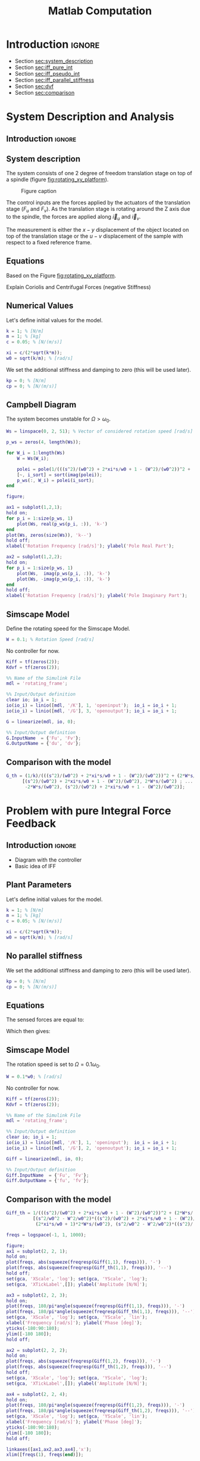 #+TITLE: Matlab Computation
:DRAWER:
#+HTML_LINK_HOME: ../index.html
#+HTML_LINK_UP: ../index.html

#+LATEX_CLASS: cleanreport
#+LATEX_CLASS_OPTIONS: [tocnp, secbreak, minted]

#+HTML_HEAD: <link rel="stylesheet" type="text/css" href="../css/htmlize.css"/>
#+HTML_HEAD: <link rel="stylesheet" type="text/css" href="../css/readtheorg.css"/>
#+HTML_HEAD: <script src="../js/jquery.min.js"></script>
#+HTML_HEAD: <script src="../js/bootstrap.min.js"></script>
#+HTML_HEAD: <script src="../js/jquery.stickytableheaders.min.js"></script>
#+HTML_HEAD: <script src="../js/readtheorg.js"></script>

#+PROPERTY: header-args:matlab  :session *MATLAB*
#+PROPERTY: header-args:matlab+ :tangle matlab/comp_filters_design.m
#+PROPERTY: header-args:matlab+ :comments org
#+PROPERTY: header-args:matlab+ :exports both
#+PROPERTY: header-args:matlab+ :results none
#+PROPERTY: header-args:matlab+ :eval no-export
#+PROPERTY: header-args:matlab+ :noweb yes
#+PROPERTY: header-args:matlab+ :mkdirp yes
#+PROPERTY: header-args:matlab+ :output-dir figs
:END:

* Introduction                                                        :ignore:

- Section [[sec:system_description]]
- Section [[sec:iff_pure_int]]
- Section [[sec:iff_pseudo_int]]
- Section [[sec:iff_parallel_stiffness]]
- Section [[sec:dvf]]
- Section [[sec:comparison]]

* System Description and Analysis
<<sec:system_description>>

** Introduction                                                      :ignore:
** Matlab Init                                              :noexport:ignore:
#+begin_src matlab :tangle no :exports none :results silent :noweb yes :var current_dir=(file-name-directory buffer-file-name)
  <<matlab-dir>>
#+end_src

#+begin_src matlab :exports none :results silent :noweb yes
  <<matlab-init>>
#+end_src

#+begin_src matlab
  addpath('./matlab/');
#+end_src

#+begin_src matlab
  open('rotating_frame.slx');
#+end_src

** System description
The system consists of one 2 degree of freedom translation stage on top of a spindle (figure [[fig:rotating_xy_platform]]).

#+name: fig:rotating_xy_platform
#+caption: Figure caption
[[file:figs-tikz/rotating_xy_platform.png]]

The control inputs are the forces applied by the actuators of the translation stage ($F_u$ and $F_v$).
As the translation stage is rotating around the Z axis due to the spindle, the forces are applied along $\vec{i}_u$ and $\vec{i}_v$.

The measurement is either the $x-y$ displacement of the object located on top of the translation stage or the $u-v$ displacement of the sample with respect to a fixed reference frame.

** Equations
Based on the Figure [[fig:rotating_xy_platform]].

\begin{equation}
\begin{bmatrix} d_u \\ d_v \end{bmatrix} =
\frac{\frac{1}{k}}{\left( \frac{s^2}{{\omega_0}^2} + 2 \xi \frac{s}{\omega_0} + 1 - \frac{{\Omega}^2}{{\omega_0}^2} \right)^2 + \left( 2 \frac{\Omega}{\omega_0} \frac{s}{\omega_0} \right)^2}
\begin{bmatrix}
  \frac{s^2}{{\omega_0}^2} + 2 \xi \frac{s}{\omega_0} + 1 - \frac{{\Omega}^2}{{\omega_0}^2} & 2 \frac{\Omega}{\omega_0} \frac{s}{\omega_0} \\
  -2 \frac{\Omega}{\omega_0}\frac{s}{\omega_0}          & \frac{s^2}{{\omega_0}^2} + 2 \xi \frac{s}{\omega_0} + 1 - \frac{{\Omega}^2}{{\omega_0}^2} \\
\end{bmatrix}
\begin{bmatrix} F_u \\ F_v \end{bmatrix}
\end{equation}

Explain Coriolis and Centrifugal Forces (negative Stiffness)

** Numerical Values
Let's define initial values for the model.
#+begin_src matlab
  k = 1; % [N/m]
  m = 1; % [kg]
  c = 0.05; % [N/(m/s)]

  xi = c/(2*sqrt(k*m));
  w0 = sqrt(k/m); % [rad/s]
#+end_src

We set the additional stiffness and damping to zero (this will be used later).
#+begin_src matlab
  kp = 0; % [N/m]
  cp = 0; % [N/(m/s)]
#+end_src

** Campbell Diagram
The system becomes unstable for $\Omega > \omega_0$.

#+begin_src matlab
  Ws = linspace(0, 2, 51); % Vector of considered rotation speed [rad/s]

  p_ws = zeros(4, length(Ws));

  for W_i = 1:length(Ws)
      W = Ws(W_i);

      polei = pole(1/(((s^2)/(w0^2) + 2*xi*s/w0 + 1 - (W^2)/(w0^2))^2 + (2*W*s/(w0^2))^2));
      [~, i_sort] = sort(imag(polei));
      p_ws(:, W_i) = polei(i_sort);
  end
#+end_src

#+begin_src matlab
  figure;

  ax1 = subplot(1,2,1);
  hold on;
  for p_i = 1:size(p_ws, 1)
      plot(Ws, real(p_ws(p_i, :)), 'k-')
  end
  plot(Ws, zeros(size(Ws)), 'k--')
  hold off;
  xlabel('Rotation Frequency [rad/s]'); ylabel('Pole Real Part');

  ax2 = subplot(1,2,2);
  hold on;
  for p_i = 1:size(p_ws, 1)
      plot(Ws,  imag(p_ws(p_i, :)), 'k-')
      plot(Ws, -imag(p_ws(p_i, :)), 'k-')
  end
  hold off;
  xlabel('Rotation Frequency [rad/s]'); ylabel('Pole Imaginary Part');
#+end_src

** Simscape Model
Define the rotating speed for the Simscape Model.
#+begin_src matlab
  W = 0.1; % Rotation Speed [rad/s]
#+end_src

No controller for now.
#+begin_src matlab
  Kiff = tf(zeros(2));
  Kdvf = tf(zeros(2));
#+end_src

#+begin_src matlab
  %% Name of the Simulink File
  mdl = 'rotating_frame';

  %% Input/Output definition
  clear io; io_i = 1;
  io(io_i) = linio([mdl, '/K'], 1, 'openinput');  io_i = io_i + 1;
  io(io_i) = linio([mdl, '/G'], 3, 'openoutput'); io_i = io_i + 1;
#+end_src

#+begin_src matlab
  G = linearize(mdl, io, 0);

  %% Input/Output definition
  G.InputName  = {'Fu', 'Fv'};
  G.OutputName = {'du', 'dv'};
#+end_src

** Comparison with the model
#+begin_src matlab
  G_th = (1/k)/(((s^2)/(w0^2) + 2*xi*s/w0 + 1 - (W^2)/(w0^2))^2 + (2*W*s/(w0^2))^2) * ...
        [(s^2)/(w0^2) + 2*xi*s/w0 + 1 - (W^2)/(w0^2), 2*W*s/(w0^2) ; ...
         -2*W*s/(w0^2), (s^2)/(w0^2) + 2*xi*s/w0 + 1 - (W^2)/(w0^2)];
#+end_src

#+begin_src matlab :exports none
  freqs = logspace(-1, 1, 1000);

  figure;
  ax1 = subplot(2, 2, 1);
  hold on;
  plot(freqs, abs(squeeze(freqresp(G(1,1), freqs))), '-')
  plot(freqs, abs(squeeze(freqresp(G_th(1,1), freqs))), '--')
  hold off;
  set(gca, 'XScale', 'log'); set(gca, 'YScale', 'log');
  set(gca, 'XTickLabel',[]); ylabel('Amplitude [m/N]');

  ax3 = subplot(2, 2, 3);
  hold on;
  plot(freqs, 180/pi*angle(squeeze(freqresp(G(1,1), freqs))), '-')
  plot(freqs, 180/pi*angle(squeeze(freqresp(G_th(1,1), freqs))), '--')
  set(gca, 'XScale', 'log'); set(gca, 'YScale', 'lin');
  xlabel('Frequency [rad/s]'); ylabel('Phase [deg]');
  yticks(-180:90:180);
  ylim([-180 180]);
  hold off;

  ax2 = subplot(2, 2, 2);
  hold on;
  plot(freqs, abs(squeeze(freqresp(G(1,2), freqs))), '-')
  plot(freqs, abs(squeeze(freqresp(G_th(1,2), freqs))), '--')
  hold off;
  set(gca, 'XScale', 'log'); set(gca, 'YScale', 'log');
  set(gca, 'XTickLabel',[]); ylabel('Amplitude [m/N]');

  ax4 = subplot(2, 2, 4);
  hold on;
  plot(freqs, 180/pi*angle(squeeze(freqresp(G(1,2), freqs))), '-')
  plot(freqs, 180/pi*angle(squeeze(freqresp(G_th(1,2), freqs))), '--')
  set(gca, 'XScale', 'log'); set(gca, 'YScale', 'lin');
  xlabel('Frequency [rad/s]'); ylabel('Phase [deg]');
  yticks(-180:90:180);
  ylim([-180 180]);
  hold off;

  linkaxes([ax1,ax2,ax3,ax4],'x');
  xlim([freqs(1), freqs(end)]);

  linkaxes([ax1,ax2],'y');
#+end_src

* Problem with pure Integral Force Feedback
<<sec:iff_pure_int>>

** Introduction                                                      :ignore:

- Diagram with the controller
- Basic idea of IFF

** Matlab Init                                              :noexport:ignore:
#+begin_src matlab :tangle no :exports none :results silent :noweb yes :var current_dir=(file-name-directory buffer-file-name)
  <<matlab-dir>>
#+end_src

#+begin_src matlab :exports none :results silent :noweb yes
  <<matlab-init>>
#+end_src

#+begin_src matlab
  addpath('./matlab/');
#+end_src

#+begin_src matlab
  open('rotating_frame.slx');
#+end_src

** Plant Parameters
Let's define initial values for the model.
#+begin_src matlab
  k = 1; % [N/m]
  m = 1; % [kg]
  c = 0.05; % [N/(m/s)]

  xi = c/(2*sqrt(k*m));
  w0 = sqrt(k/m); % [rad/s]
#+end_src

** No parallel stiffness
We set the additional stiffness and damping to zero (this will be used later).
#+begin_src matlab
  kp = 0; % [N/m]
  cp = 0; % [N/(m/s)]
#+end_src

** Equations
The sensed forces are equal to:
\begin{equation}
\begin{bmatrix} f_{u} \\ f_{v} \end{bmatrix} =
\begin{bmatrix}
  1 & 0 \\
  0 & 1
\end{bmatrix}
\begin{bmatrix} F_u \\ F_v \end{bmatrix} - (c s + k)
\begin{bmatrix} d_u \\ d_v \end{bmatrix}
\end{equation}

Which then gives:
#+begin_important
\begin{equation}
\begin{bmatrix} f_{u} \\ f_{v} \end{bmatrix} =
\frac{1}{\left( \frac{s^2}{{\omega_0}^2} + 2 \xi \frac{s}{\omega_0} + 1 - \frac{{\Omega}^2}{{\omega_0}^2} \right)^2 + \left( 2 \frac{\Omega}{\omega_0} \frac{s}{\omega_0} \right)^2}
\begin{bmatrix}
  (\frac{s^2}{{\omega_0}^2} - \frac{\Omega^2}{{\omega_0}^2}) (\frac{s^2}{{\omega_0}^2} + 2 \xi \frac{s}{\omega_0} + 1 - \frac{{\Omega}^2}{{\omega_0}^2}) + (2 \frac{\Omega}{\omega_0} \frac{s}{\omega_0})^2 & - (2 \xi \frac{s}{\omega_0} + 1) 2 \frac{\Omega}{\omega_0} \frac{s}{\omega_0} \\
  (2 \xi \frac{s}{\omega_0} + 1) 2 \frac{\Omega}{\omega_0}\frac{s}{\omega_0}          & (\frac{s^2}{{\omega_0}^2} - \frac{\Omega^2}{{\omega_0}^2}) (\frac{s^2}{{\omega_0}^2} + 2 \xi \frac{s}{\omega_0} + 1 - \frac{{\Omega}^2}{{\omega_0}^2}) + (2 \frac{\Omega}{\omega_0} \frac{s}{\omega_0})^2 \\
\end{bmatrix}
\begin{bmatrix} F_u \\ F_v \end{bmatrix}
\end{equation}
#+end_important

** Poles and Zeros without damping                                 :noexport:
#+begin_src matlab
  syms W w0 xi positive
  assumealso(w0 > W)
  syms x
#+end_src

#+begin_src matlab
  z = (x^2/w0^2 - W^2/w0^2)*((x^2)/(w0^2) + 1 - (W^2)/(w0^2)) + (2*W*x/(w0^2))^2 == 0
  p = ((x^2)/(w0^2) + 1 - (W^2)/(w0^2))^2 + (2*W*x/(w0^2))^2 == 0
#+end_src

#+begin_src matlab
  solve(p, x)
#+end_src

#+begin_src matlab
  solve(z, x)
#+end_src

The zeros are the roots of:
\begin{equation}
  \left( \frac{s^2}{{\omega_0}^2} - \frac{\Omega^2}{{\omega_0}^2} \right) \left( \frac{s^2}{{\omega_0}^2} + 2 \xi \frac{s}{\omega_0} + 1 - \frac{{\Omega}^2}{{\omega_0}^2} \right) + \left( 2 \frac{\Omega}{\omega_0} \frac{s}{\omega_0} \right)^2 = 0
\end{equation}

Poles (without damping)
\begin{equation}
  \left(\begin{array}{c} -w_{0}\,1{}\mathrm{i}-\mathrm{W}\,1{}\mathrm{i}\\ -w_{0}\,1{}\mathrm{i}+\mathrm{W}\,1{}\mathrm{i}\\ w_{0}\,1{}\mathrm{i}-\mathrm{W}\,1{}\mathrm{i}\\ w_{0}\,1{}\mathrm{i}+\mathrm{W}\,1{}\mathrm{i} \end{array}\right)
\end{equation}

Zeros (without damping)
\begin{equation}
  \left(\begin{array}{c} -\sqrt{-\frac{w_{0}\,\sqrt{{w_{0}}^2+8\,{\mathrm{W}}^2}}{2}-\frac{{w_{0}}^2}{2}-{\mathrm{W}}^2}\\ -\sqrt{\frac{w_{0}\,\sqrt{{w_{0}}^2+8\,{\mathrm{W}}^2}}{2}-\frac{{w_{0}}^2}{2}-{\mathrm{W}}^2}\\ \sqrt{-\frac{w_{0}\,\sqrt{{w_{0}}^2+8\,{\mathrm{W}}^2}}{2}-\frac{{w_{0}}^2}{2}-{\mathrm{W}}^2}\\ \sqrt{\frac{w_{0}\,\sqrt{{w_{0}}^2+8\,{\mathrm{W}}^2}}{2}-\frac{{w_{0}}^2}{2}-{\mathrm{W}}^2} \end{array}\right)
\end{equation}

** Simscape Model
The rotation speed is set to $\Omega = 0.1 \omega_0$.
#+begin_src matlab
  W = 0.1*w0; % [rad/s]
#+end_src

No controller for now.
#+begin_src matlab
  Kiff = tf(zeros(2));
  Kdvf = tf(zeros(2));
#+end_src

#+begin_src matlab
  %% Name of the Simulink File
  mdl = 'rotating_frame';

  %% Input/Output definition
  clear io; io_i = 1;
  io(io_i) = linio([mdl, '/K'], 1, 'openinput');  io_i = io_i + 1;
  io(io_i) = linio([mdl, '/G'], 2, 'openoutput'); io_i = io_i + 1;
#+end_src

#+begin_src matlab
  Giff = linearize(mdl, io, 0);

  %% Input/Output definition
  Giff.InputName  = {'Fu', 'Fv'};
  Giff.OutputName = {'fu', 'fv'};
#+end_src

** Comparison with the model
#+begin_src matlab
  Giff_th = 1/(((s^2)/(w0^2) + 2*xi*s/w0 + 1 - (W^2)/(w0^2))^2 + (2*W*s/(w0^2))^2) * ...
            [(s^2/w0^2 - W^2/w0^2)*((s^2)/(w0^2) + 2*xi*s/w0 + 1 - (W^2)/(w0^2)) + (2*W*s/(w0^2))^2, - (2*xi*s/w0 + 1)*2*W*s/(w0^2) ; ...
             (2*xi*s/w0 + 1)*2*W*s/(w0^2), (s^2/w0^2 - W^2/w0^2)*((s^2)/(w0^2) + 2*xi*s/w0 + 1 - (W^2)/(w0^2))+ (2*W*s/(w0^2))^2];
#+end_src

#+begin_src matlab
  freqs = logspace(-1, 1, 1000);

  figure;
  ax1 = subplot(2, 2, 1);
  hold on;
  plot(freqs, abs(squeeze(freqresp(Giff(1,1), freqs))), '-')
  plot(freqs, abs(squeeze(freqresp(Giff_th(1,1), freqs))), '--')
  hold off;
  set(gca, 'XScale', 'log'); set(gca, 'YScale', 'log');
  set(gca, 'XTickLabel',[]); ylabel('Amplitude [N/N]');

  ax3 = subplot(2, 2, 3);
  hold on;
  plot(freqs, 180/pi*angle(squeeze(freqresp(Giff(1,1), freqs))), '-')
  plot(freqs, 180/pi*angle(squeeze(freqresp(Giff_th(1,1), freqs))), '--')
  set(gca, 'XScale', 'log'); set(gca, 'YScale', 'lin');
  xlabel('Frequency [rad/s]'); ylabel('Phase [deg]');
  yticks(-180:90:180);
  ylim([-180 180]);
  hold off;

  ax2 = subplot(2, 2, 2);
  hold on;
  plot(freqs, abs(squeeze(freqresp(Giff(1,2), freqs))), '-')
  plot(freqs, abs(squeeze(freqresp(Giff_th(1,2), freqs))), '--')
  hold off;
  set(gca, 'XScale', 'log'); set(gca, 'YScale', 'log');
  set(gca, 'XTickLabel',[]); ylabel('Amplitude [N/N]');

  ax4 = subplot(2, 2, 4);
  hold on;
  plot(freqs, 180/pi*angle(squeeze(freqresp(Giff(1,2), freqs))), '-')
  plot(freqs, 180/pi*angle(squeeze(freqresp(Giff_th(1,2), freqs))), '--')
  set(gca, 'XScale', 'log'); set(gca, 'YScale', 'lin');
  xlabel('Frequency [rad/s]'); ylabel('Phase [deg]');
  yticks(-180:90:180);
  ylim([-180 180]);
  hold off;

  linkaxes([ax1,ax2,ax3,ax4],'x');
  xlim([freqs(1), freqs(end)]);

  linkaxes([ax1,ax2],'y');
#+end_src

** Influence of the rotation speed on the IFF Plant
#+begin_src matlab
  Ws = [0, 0.1, 0.3, 0.8, 1.1]; % Rotating Speeds [rad/s]
#+end_src

#+begin_src matlab
  Gsiff = {zeros(2, 2, length(Ws))};

  for W_i = 1:length(Ws)
      W = Ws(W_i);

      Gsiff(:, :, W_i) = {1/(((s^2)/(w0^2) + 2*xi*s/w0 + 1 - (W^2)/(w0^2))^2 + (2*W*s/(w0^2))^2) * ...
                        [(s^2/w0^2 - W^2/w0^2)*((s^2)/(w0^2) + 2*xi*s/w0 + 1 - (W^2)/(w0^2)) + (2*W*s/(w0^2))^2, - (2*xi*s/w0 + 1)*2*W*s/(w0^2) ; ...
                         (2*xi*s/w0 + 1)*2*W*s/(w0^2), (s^2/w0^2 - W^2/w0^2)*((s^2)/(w0^2) + 2*xi*s/w0 + 1 - (W^2)/(w0^2))+ (2*W*s/(w0^2))^2]};
  end
#+end_src

#+begin_src matlab :exports none
  freqs = logspace(-2, 1, 1000);

  figure;

  ax1 = subplot(2, 1, 1);
  hold on;
  for W_i = 1:length(Ws)
      plot(freqs, abs(squeeze(freqresp(Gsiff{W_i}(1,1), freqs))), ...
           'DisplayName', sprintf('$\\omega = %.2f \\omega_0 $', Ws(W_i)/w0))
  end
  hold off;
  set(gca, 'XScale', 'log'); set(gca, 'YScale', 'log');
  set(gca, 'XTickLabel',[]); ylabel('Amplitude [N/N]');
  legend('location', 'northwest');
  ylim([0, 1e3]);

  ax2 = subplot(2, 1, 2);
  hold on;
  for W_i = 1:length(Ws)
      plot(freqs, 180/pi*angle(squeeze(freqresp(Gsiff{W_i}(1,1), freqs))))
  end
  set(gca, 'XScale', 'log'); set(gca, 'YScale', 'lin');
  xlabel('Frequency [rad/s]'); ylabel('Phase [deg]');
  yticks(-180:90:180);
  ylim([-180 180]);
  hold off;

  linkaxes([ax1,ax2],'x');
  xlim([freqs(1), freqs(end)]);
#+end_src

** Loop Gain
Let's take $\Omega = \frac{\omega_0}{10}$.
#+begin_src matlab
  W = 0.1*w0;
  Giff = 1/(((s^2)/(w0^2) + 2*xi*s/w0 + 1 - (W^2)/(w0^2))^2 + (2*W*s/(w0^2))^2) * ...
         [(s^2/w0^2 - W^2/w0^2)*((s^2)/(w0^2) + 2*xi*s/w0 + 1 - (W^2)/(w0^2)) + (2*W*s/(w0^2))^2, - (2*xi*s/w0 + 1)*2*W*s/(w0^2) ; ...
          (2*xi*s/w0 + 1)*2*W*s/(w0^2), (s^2/w0^2 - W^2/w0^2)*((s^2)/(w0^2) + 2*xi*s/w0 + 1 - (W^2)/(w0^2))+ (2*W*s/(w0^2))^2];

#+end_src

The decentralized controller contains pure integrators:
\begin{equation}
  \bm{K}_{\text{IFF}}(s) = \frac{g}{s} \begin{bmatrix}
    1 & 0 \\
    0 & 1
  \end{bmatrix}
\end{equation}

#+begin_src matlab
  g = 2;

  Kiff = g/s*tf(eye(2));
#+end_src

#+begin_src matlab :exports none
  freqs = logspace(-2, 1, 1000);

  figure;

  ax1 = subplot(2, 1, 1);
  hold on;
  plot(freqs, abs(squeeze(freqresp(Giff(1,1)*Kiff(1,1), freqs))))
  hold off;
  set(gca, 'XScale', 'log'); set(gca, 'YScale', 'log');
  set(gca, 'XTickLabel',[]); ylabel('Loop Gain');

  ax2 = subplot(2, 1, 2);
  hold on;
  plot(freqs, 180/pi*angle(squeeze(freqresp(Giff(1,1)*Kiff(1,1), freqs))))
  set(gca, 'XScale', 'log'); set(gca, 'YScale', 'lin');
  xlabel('Frequency [rad/s]'); ylabel('Phase [deg]');
  yticks(-180:90:180);
  ylim([-180 180]);
  hold off;

  linkaxes([ax1,ax2],'x');
  xlim([freqs(1), freqs(end)]);
#+end_src

** Root Locus
#+begin_src matlab
  Ws = [0, 0.1, 0.3, 0.8, 1.1];
#+end_src

#+begin_src matlab
  Giff = {zeros(2, 2, length(Ws))};

  for W_i = 1:length(Ws)
      W = Ws(W_i);

      Giff(:, :, W_i) = {1/(((s^2)/(w0^2) + 2*xi*s/w0 + 1 - (W^2)/(w0^2))^2 + (2*W*s/(w0^2))^2) * ...
                        [(s^2/w0^2 - W^2/w0^2)*((s^2)/(w0^2) + 2*xi*s/w0 + 1 - (W^2)/(w0^2)) + (2*W*s/(w0^2))^2, - (2*xi*s/w0 + 1)*2*W*s/(w0^2) ; ...
                         (2*xi*s/w0 + 1)*2*W*s/(w0^2), (s^2/w0^2 - W^2/w0^2)*((s^2)/(w0^2) + 2*xi*s/w0 + 1 - (W^2)/(w0^2))+ (2*W*s/(w0^2))^2]};
  end
#+end_src

#+begin_src matlab :exports none
  figure;

  gains = logspace(-2, 4, 100);

  hold on;
  for W_i = 1:length(Ws)
      set(gca,'ColorOrderIndex',W_i);
      plot(real(pole(Giff{W_i})),  imag(pole(Giff{W_i})), 'x', ...
           'DisplayName', sprintf('$\\omega = %.1f \\omega_0 $', Ws(W_i)/w0));
      set(gca,'ColorOrderIndex',W_i);
      plot(real(tzero(Giff{W_i})),  imag(tzero(Giff{W_i})), 'o', ...
           'HandleVisibility', 'off');
      for g = gains
          set(gca,'ColorOrderIndex',W_i);
          cl_poles = pole(feedback(Giff{W_i}, g/s*eye(2)));
          plot(real(cl_poles), imag(cl_poles), '.', ...
               'HandleVisibility', 'off');
      end
  end
  hold off;
  axis square;
  xlim([-2, 0.5]); ylim([0, 2.5]);

  xlabel('Real Part'); ylabel('Imaginary Part');
  legend('location', 'northwest');
#+end_src

* Modified IFF (pseudo integrator)
<<sec:iff_pseudo_int>>

** Introduction                                                      :ignore:

- Diagram with the controller
- Basic idea of IFF

** Matlab Init                                              :noexport:ignore:
#+begin_src matlab :tangle no :exports none :results silent :noweb yes :var current_dir=(file-name-directory buffer-file-name)
  <<matlab-dir>>
#+end_src

#+begin_src matlab :exports none :results silent :noweb yes
  <<matlab-init>>
#+end_src

#+begin_src matlab
  addpath('./matlab/');
#+end_src

#+begin_src matlab
  open('rotating_frame.slx');
#+end_src

** Plant Parameters
Let's define initial values for the model.
#+begin_src matlab
  k = 1; % [N/m]
  m = 1; % [kg]
  c = 0.05; % [N/(m/s)]

  xi = c/(2*sqrt(k*m));
  w0 = sqrt(k/m); % [rad/s]
#+end_src

** No parallel stiffness
We set the additional stiffness and damping to zero (this will be used later).
#+begin_src matlab
  kp = 0; % [N/m]
  cp = 0; % [N/(m/s)]
#+end_src

** Plant parameters
#+begin_src matlab
  W = 0.1*w0;

  Giff = 1/(((s^2)/(w0^2) + 2*xi*s/w0 + 1 - (W^2)/(w0^2))^2 + (2*W*s/(w0^2))^2) * ...
          [(s^2/w0^2 - W^2/w0^2)*((s^2)/(w0^2) + 2*xi*s/w0 + 1 - (W^2)/(w0^2)) + (2*W*s/(w0^2))^2, - (2*xi*s/w0 + 1)*2*W*s/(w0^2) ; ...
           (2*xi*s/w0 + 1)*2*W*s/(w0^2), (s^2/w0^2 - W^2/w0^2)*((s^2)/(w0^2) + 2*xi*s/w0 + 1 - (W^2)/(w0^2))+ (2*W*s/(w0^2))^2];

#+end_src

** Control Law
Let's take the integral feedback controller as a low pass filter (pseudo integrator):
\begin{equation}
  K_{\text{IFF}}(s) = g\frac{1}{1 + \frac{s}{\omega_i}} \begin{bmatrix}
  1 & 0 \\
  0 & 1
\end{bmatrix}
\end{equation}

#+begin_src matlab
  g = 2;
  wi = w0;
#+end_src

#+begin_src matlab
  Kiff = (g/(1+s/wi))*eye(2);
#+end_src

** Loop Gain
#+begin_src matlab
  freqs = logspace(-2, 1, 1000);

  figure;

  ax1 = subplot(2, 1, 1);
  hold on;
  plot(freqs, abs(squeeze(freqresp(Giff(1,1)*Kiff(1,1), freqs))))
  hold off;
  set(gca, 'XScale', 'log'); set(gca, 'YScale', 'log');
  set(gca, 'XTickLabel',[]); ylabel('Amplitude [N/N]');

  ax2 = subplot(2, 1, 2);
  hold on;
  plot(freqs, 180/pi*angle(squeeze(freqresp(Giff(1,1)*Kiff(1,1), freqs))))
  set(gca, 'XScale', 'log'); set(gca, 'YScale', 'lin');
  xlabel('Frequency [rad/s]'); ylabel('Phase [deg]');
  yticks(-180:90:180);
  ylim([-180 180]);
  hold off;

  linkaxes([ax1,ax2],'x');
  xlim([freqs(1), freqs(end)]);
#+end_src

** Root Locus
As shown in the Root Locus plot, for some value of the gain, the system is stable.
(The system is however still not conditionally stable).

#+begin_src matlab :exports none
  figure;

  gains = logspace(-2, 4, 100);

  hold on;
  plot(real(pole(Giff)),  imag(pole(Giff)), 'kx');
  plot(real(tzero(Giff)),  imag(tzero(Giff)), 'ko');
  for g = gains
      clpoles = pole(feedback(Giff, (g/(1+s/wi))*eye(2)));
      plot(real(clpoles), imag(clpoles), 'k.');
  end
  hold off;
  axis square;
  xlim([-2, 0.5]); ylim([-1.25, 1.25]);

  xlabel('Real Part'); ylabel('Imaginary Part');
#+end_src

** How does $\omega_i$ influences the attainable damping? Optimal Gain
The DC gain for $G_\text{IFF}$ is (for $\Omega < \omega_0$):
\begin{equation}
  G_{\text{IFF}}(\omega = 0) = \frac{1}{1 - \frac{{\omega_0}^2}{\Omega^2}} \begin{bmatrix}
    1 & 0 \\
    0 & 1
  \end{bmatrix}
\end{equation}

The maximum gain where is system is still stable is
\begin{equation}
  g_\text{max} = \frac{{\omega_0}^2}{\Omega^2} - 1
\end{equation}


Root Locus => Small $\omega_i$ seems to allow more damping but may limit the gain.
#+begin_src matlab
  wis = [0.01, 0.1, 0.5, 1]*w0;
#+end_src

#+begin_src matlab
  figure;

  gains = logspace(-2, 4, 100);

  hold on;
  plot(real(pole(Giff)),  imag(pole(Giff)), 'kx');
  plot(real(tzero(Giff)),  imag(tzero(Giff)), 'ko');
  for wi_i = 1:length(wis)
      set(gca,'ColorOrderIndex',wi_i);
      wi = wis(wi_i);
      L(wi_i) = plot(nan, nan, '.', 'DisplayName', sprintf('$\\omega_i = %.1e \\omega_0$', wi./w0));
      for g = gains
          clpoles = pole(feedback(Giff, (g/(1+s/wi))*eye(2)));
          set(gca,'ColorOrderIndex',wi_i);
          plot(real(clpoles), imag(clpoles), '.');
      end
  end
  hold off;
  axis square;
  xlim([-2, 0.5]); ylim([-1.25, 1.25]);
  legend(L, 'location', 'northwest');
  xlabel('Real Part'); ylabel('Imaginary Part');
 
  clear L
#+end_src

Find wi that yields most damping => there is an optimum.
Limitation of small $\omega_i$: stability/gain margin
Limitation of large $\omega_i$: no damping attainable
#+begin_src matlab
  opt_zeta = zeros(1, length(wis));
  opt_gain = zeros(1, length(wis));

  for wi_i = 1:length(wis)
      gains = linspace(0, w0^2/W^2 - 1, 100);

      for g = gains
          Kiff = (g/(1+s/wis(wi_i)))*eye(2);

          [w, zeta] = damp(minreal(feedback(Giff, Kiff)));

          if min(zeta) > opt_zeta(wi_i) && all(zeta > 0)
              opt_zeta(wi_i) = min(zeta);
              opt_gain(wi_i) = min(gains(g_i));
          end
      end
  end
#+end_src

#+begin_src matlab :exports results :results value table replace :tangle no :post addhdr(*this*)
  data2orgtable([wis; opt_zeta; opt_gain]', {}, {'wis', 'zeta', 'gain'}, ' %.3f ');
#+end_src

#+RESULTS:
|  wis |  zeta | gain |
|------+-------+------|
| 0.01 | 0.437 | 98.0 |
|  0.1 | 0.829 | 20.0 |
|  0.5 | 0.376 |  3.0 |
|  1.0 | 0.204 |  2.0 |

Root Locus that shows the maximum damping attainable.
#+begin_src matlab
  figure;

  gains = logspace(-2, 4, 100);

  hold on;
  plot(real(pole(Giff)),  imag(pole(Giff)), 'kx', 'HandleVisibility', 'off');
  plot(real(tzero(Giff)),  imag(tzero(Giff)), 'ko', 'HandleVisibility', 'off');
  for wi_i = 1:length(wis)
      wi = wis(wi_i);
      for g = gains
          clpoles = pole(feedback(Giff, (g/(1+s/wi))*eye(2)));
          set(gca,'ColorOrderIndex',wi_i);
          plot(real(clpoles), imag(clpoles), '.', 'HandleVisibility', 'off');
      end
      clpoles = pole(feedback(Giff, (opt_gain(wi_i)/(1+s/wi))*eye(2)));
      set(gca,'ColorOrderIndex',wi_i);
      plot(real(clpoles), imag(clpoles), 'x', 'DisplayName', sprintf('$\\omega_i = %.2f \\omega_0$', wi./w0));
  end
  hold off;
  axis square;
  xlim([-2, 0.5]); ylim([-1.25, 1.25]);
  legend('location', 'northwest');
  xlabel('Real Part'); ylabel('Imaginary Part');
#+end_src

#+begin_src matlab :exports none
  [~, opt_i] = max(opt_zeta);
  Kiff_opt = (opt_gain(opt_i)/(1 + s/wis(opt_i)))*eye(2);
  Giff_cl = feedback(Giff, Kiff_opt);
#+end_src

#+begin_src matlab :exports none
  freqs = logspace(-2, 1, 1000);

  figure;

  ax1 = subplot(2, 1, 1);
  hold on;
  plot(freqs, abs(squeeze(freqresp(Giff(1,1), freqs))))
  plot(freqs, abs(squeeze(freqresp(Giff_cl(1,1), freqs))))
  hold off;
  set(gca, 'XScale', 'log'); set(gca, 'YScale', 'log');
  set(gca, 'XTickLabel',[]); ylabel('Amplitude [N/N]');

  ax2 = subplot(2, 1, 2);
  hold on;
  plot(freqs, 180/pi*angle(squeeze(freqresp(Giff(1,1), freqs))))
  plot(freqs, 180/pi*angle(squeeze(freqresp(Giff_cl(1,1), freqs))))
  set(gca, 'XScale', 'log'); set(gca, 'YScale', 'lin');
  xlabel('Frequency [rad/s]'); ylabel('Phase [deg]');
  yticks(-180:90:180);
  ylim([-180 180]);
  hold off;

  linkaxes([ax1,ax2],'x');
  xlim([freqs(1), freqs(end)]);
#+end_src

* IFF with a stiffness in parallel with the force sensor
<<sec:iff_parallel_stiffness>>

** Introduction                                                      :ignore:

- Diagram with the controller
- Basic idea of IFF

** Matlab Init                                              :noexport:ignore:
#+begin_src matlab :tangle no :exports none :results silent :noweb yes :var current_dir=(file-name-directory buffer-file-name)
  <<matlab-dir>>
#+end_src

#+begin_src matlab :exports none :results silent :noweb yes
  <<matlab-init>>
#+end_src

#+begin_src matlab
  addpath('./matlab/');
#+end_src

#+begin_src matlab
  open('rotating_frame.slx');
#+end_src

** Plant Parameters
Let's define initial values for the model.
#+begin_src matlab
  k = 1; % [N/m]
  m = 1; % [kg]
  c = 0.05; % [N/(m/s)]

  xi = c/(2*sqrt(k*m));
  w0 = sqrt(k/m); % [rad/s]
#+end_src

** Schematic

#+name: fig:figure_name
#+caption: Figure caption
[[file:figs-tikz/rotating_xy_platform_springs.png]]

** Physical Explanation
- Negative stiffness induced by gyroscopic effects
- Zeros of the open-loop <=> Poles of the subsystem with the force sensors removes
- As the zeros are the poles of the closed loop system for high gains, we want them to be in the left-half plane
- Thus we want the zeros to be in the left half plant and thus the system with the force sensors stable
- This can be done by adding springs in parallel with the force sensors with a stiffness larger than the virtual negative stiffness added by the gyroscopic effects

The negative stiffness induced by the rotation is:
\begin{equation}
  k_{n} = - m \Omega^2
\end{equation}

And thus, the stiffness in parallel should be such that:
\begin{equation}
  k_{p} > m \Omega^2
\end{equation}

** TODO Equations
The equations should be the same as before by taking $k = k^\prime + k_a$.
I just have to determine the measured force by the sensor

** Effect of the parallel stiffness on the IFF plant
Let's fix the rotating speed:
#+begin_src matlab
  W = 0.1*w0;
#+end_src

And no controller is used.
#+begin_src matlab
  Kiff = tf(zeros(2));
  Kdvf = tf(zeros(2));
#+end_src

And the IFF plant is identified in three different cases:
- without parallel stiffness
- with a small parallel stiffness $k_p < m \Omega^2$
- with a large parallel stiffness $k_p > m \Omega^2$
 
#+begin_src matlab
  %% Name of the Simulink File
  mdl = 'rotating_frame';

  %% Input/Output definition
  clear io; io_i = 1;
  io(io_i) = linio([mdl, '/K'], 1, 'openinput');  io_i = io_i + 1;
  io(io_i) = linio([mdl, '/G'], 2, 'openoutput'); io_i = io_i + 1;
#+end_src

#+begin_src matlab
  kp = 0;
  cp = 0;

  Giff = linearize(mdl, io, 0);

  %% Input/Output definition
  Giff.InputName  = {'Fu', 'Fv'};
  Giff.OutputName = {'fu', 'fv'};
#+end_src

#+begin_src matlab
  kp = 0.5*m*W^2;
  cp = 0.001;

  Giff_s = linearize(mdl, io, 0);

  %% Input/Output definition
  Giff_s.InputName  = {'Fu', 'Fv'};
  Giff_s.OutputName = {'fu', 'fv'};
#+end_src

#+begin_src matlab
  kp = 1.5*m*W^2;
  cp = 0.001;

  Giff_l = linearize(mdl, io, 0);

  %% Input/Output definition
  Giff_l.InputName  = {'Fu', 'Fv'};
  Giff_l.OutputName = {'fu', 'fv'};
#+end_src

#+begin_src matlab
  freqs = logspace(-2, 1, 1000);

  figure;

  ax1 = subplot(2, 1, 1);
  hold on;
  plot(freqs, abs(squeeze(freqresp(Giff(1,1),   freqs))), 'k-')
  plot(freqs, abs(squeeze(freqresp(Giff_s(1,1), freqs))), 'k--')
  plot(freqs, abs(squeeze(freqresp(Giff_l(1,1), freqs))), 'k:')
  hold off;
  set(gca, 'XScale', 'log'); set(gca, 'YScale', 'log');
  set(gca, 'XTickLabel',[]); ylabel('Amplitude [N/N]');

  ax2 = subplot(2, 1, 2);
  hold on;
  plot(freqs, 180/pi*angle(squeeze(freqresp(Giff(1,1),   freqs))), 'k-', ...
       'DisplayName', '$k_p = 0$')
  plot(freqs, 180/pi*angle(squeeze(freqresp(Giff_s(1,1), freqs))), 'k--', ...
       'DisplayName', '$k_p < m\Omega^2$')
  plot(freqs, 180/pi*angle(squeeze(freqresp(Giff_l(1,1), freqs))), 'k:', ...
       'DisplayName', '$k_p > m\Omega^2$')
  set(gca, 'XScale', 'log'); set(gca, 'YScale', 'lin');
  xlabel('Frequency [rad/s]'); ylabel('Phase [deg]');
  yticks(-180:90:180);
  ylim([-180 180]);
  hold off;
  legend('location', 'southwest');

  linkaxes([ax1,ax2],'x');
  xlim([freqs(1), freqs(end)]);
#+end_src

** Parallel Stiffness effect
Pure IFF controller can be used if:
\begin{equation}
  k_{p} > m \Omega^2
\end{equation}

However, having large values of $k_p$ may:
- decrease the actuator stroke
- decrease the attainable damping (section about optimal value)

** Root locus
#+begin_src matlab :exports none
  figure;

  gains = logspace(-2, 2, 100);

  hold on;
  set(gca,'ColorOrderIndex',1);
  plot(real(pole(Giff)),  imag(pole(Giff)), 'x', ...
       'DisplayName', '$k_p < m\Omega^2$');
  set(gca,'ColorOrderIndex',1);
  plot(real(tzero(Giff)),  imag(tzero(Giff)), 'o', ...
       'HandleVisibility', 'off');
  for g = gains
      cl_poles = pole(feedback(Giff, (g/s)*eye(2)));
      set(gca,'ColorOrderIndex',1);
      plot(real(cl_poles), imag(cl_poles), '.', ...
           'HandleVisibility', 'off');
  end

  set(gca,'ColorOrderIndex',2);
  plot(real(pole(Giff_s)),  imag(pole(Giff_s)), 'x', ...
       'DisplayName', '$k_p < m\Omega^2$');
  set(gca,'ColorOrderIndex',2);
  plot(real(tzero(Giff_s)),  imag(tzero(Giff_s)), 'o', ...
       'HandleVisibility', 'off');
  for g = gains
      cl_poles = pole(feedback(Giff_s, (g/s)*eye(2)));
      set(gca,'ColorOrderIndex',2);
      plot(real(cl_poles), imag(cl_poles), '.', ...
           'HandleVisibility', 'off');
  end

  set(gca,'ColorOrderIndex',3);
  plot(real(pole(Giff_l)),  imag(pole(Giff_l)), 'x', ...
       'DisplayName', '$k_p > m\Omega^2$');
  set(gca,'ColorOrderIndex',3);
  plot(real(tzero(Giff_l)),  imag(tzero(Giff_l)), 'o', ...
       'HandleVisibility', 'off');
  for g = gains
      set(gca,'ColorOrderIndex',3);
      cl_poles = pole(feedback(Giff_l, (g/s)*eye(2)));
      plot(real(cl_poles), imag(cl_poles), '.', ...
           'HandleVisibility', 'off');
  end
  hold off;
  axis square;
  xlim([-1, 0.2]); ylim([0, 1.2]);

  xlabel('Real Part'); ylabel('Imaginary Part');
  legend('location', 'northwest');
#+end_src

** Optimal value of $k_p$
#+begin_src matlab
  kps = [0, 0.5, 1, 2, 10]*m*W^2;
  cp = 0.01;
#+end_src

#+begin_src matlab :exports none
  figure;

  gains = logspace(-2, 4, 100);

  hold on;
  for kp_i = 1:length(kps)
      kp = kps(kp_i);
      Giff = linearize(mdl, io, 0);

      set(gca,'ColorOrderIndex',kp_i);
      plot(real(pole(Giff)),  imag(pole(Giff)), 'x', ...
           'DisplayName', sprintf('$k_p = %.1f m \\Omega^2$', kp/(m*W^2)));
      set(gca,'ColorOrderIndex',kp_i);
      plot(real(tzero(Giff)),  imag(tzero(Giff)), 'o', ...
           'HandleVisibility', 'off');
      for g = gains
          Kiffa = (g/s)*eye(2);
          cl_poles = pole(feedback(Giff, Kiffa));
          set(gca,'ColorOrderIndex',kp_i);
          plot(real(cl_poles), imag(cl_poles), '.', ...
               'HandleVisibility', 'off');
      end
  end
  hold off;
  axis square;
  xlim([-2, 0.5]); ylim([0, 2.5]);

  xlabel('Real Part'); ylabel('Imaginary Part');
  legend('location', 'northwest');
#+end_src

To have unconditional stability:
\begin{equation}
  k_{p} > m \Omega^2
\end{equation}

But if $k_p$ is too late, the attainable damping is decreasing and this may as well limit the actuator stroke/force.

** Optimal Gain
Let's take $k_p = 2 m \Omega^2$ and find the optimal IFF control gain.

#+begin_src matlab
  kp = 2*m*W;
  cp = 0.01;
 
  Giff = linearize(mdl, io, 0);
#+end_src

#+begin_src matlab
  opt_zeta = 0;
  opt_gain = 0;

  gains = logspace(-2, 4, 100);

  for g = gains
      Kiff = (g/s)*eye(2);

      [w, zeta] = damp(minreal(feedback(Giff, Kiff)));

      if min(zeta) > opt_zeta && all(zeta > 0)
          opt_zeta = min(zeta);
          opt_gain = min(gains(g_i));
      end
  end
#+end_src

#+begin_src matlab
  figure;

  gains = logspace(-2, 4, 100);

  hold on;
  plot(real(pole(Giff)),  imag(pole(Giff)), 'kx', 'HandleVisibility', 'off');
  plot(real(tzero(Giff)),  imag(tzero(Giff)), 'ko', 'HandleVisibility', 'off');
  for g = gains
      clpoles = pole(feedback(Giff, (g/s)*eye(2)));
      plot(real(clpoles), imag(clpoles), 'k.', 'HandleVisibility', 'off');
  end
  % Optimal Gain
  clpoles = pole(feedback(Giff, (opt_gain/s)*eye(2)));
  set(gca,'ColorOrderIndex',1);
  plot(real(clpoles), imag(clpoles), 'x', 'HandleVisibility', 'off');
  hold off;
  axis square;
  xlim([-1.2, 0.05]); ylim([0, 1.25]);
  xlabel('Real Part'); ylabel('Imaginary Part');
#+end_src

#+begin_src matlab :exports none
  Kiff_opt = (opt_gain(opt_i)/s)*eye(2);
  Giff_cl = feedback(Giff, Kiff_opt);
#+end_src

#+begin_src matlab :exports none
  freqs = logspace(-2, 1, 1000);

  figure;

  ax1 = subplot(2, 1, 1);
  hold on;
  plot(freqs, abs(squeeze(freqresp(Giff(1,1), freqs))))
  plot(freqs, abs(squeeze(freqresp(Giff_cl(1,1), freqs))))
  hold off;
  set(gca, 'XScale', 'log'); set(gca, 'YScale', 'log');
  set(gca, 'XTickLabel',[]); ylabel('Amplitude [N/N]');

  ax2 = subplot(2, 1, 2);
  hold on;
  plot(freqs, 180/pi*angle(squeeze(freqresp(Giff(1,1), freqs))))
  plot(freqs, 180/pi*angle(squeeze(freqresp(Giff_cl(1,1), freqs))))
  set(gca, 'XScale', 'log'); set(gca, 'YScale', 'lin');
  xlabel('Frequency [rad/s]'); ylabel('Phase [deg]');
  yticks(-180:90:180);
  ylim([-180 180]);
  hold off;

  linkaxes([ax1,ax2],'x');
  xlim([freqs(1), freqs(end)]);
#+end_src

* Direct Velocity Feedback
<<sec:dvf>>

** Introduction                                                      :ignore:
** Matlab Init                                              :noexport:ignore:
#+begin_src matlab :tangle no :exports none :results silent :noweb yes :var current_dir=(file-name-directory buffer-file-name)
  <<matlab-dir>>
#+end_src

#+begin_src matlab :exports none :results silent :noweb yes
  <<matlab-init>>
#+end_src

#+begin_src matlab
  addpath('./matlab/');
#+end_src

#+begin_src matlab
  open('rotating_frame.slx');
#+end_src

** Equations
The sensed relative velocity are equal to:
#+begin_important
\begin{equation}
\begin{bmatrix} \dot{d}_u \\ \dot{d}_v \end{bmatrix} =
\frac{s \frac{1}{k}}{\left( \frac{s^2}{{\omega_0}^2} + 2 \xi \frac{s}{\omega_0} + 1 - \frac{{\Omega}^2}{{\omega_0}^2} \right)^2 + \left( 2 \frac{\Omega}{\omega_0} \frac{s}{\omega_0} \right)^2}
\begin{bmatrix}
  \frac{s^2}{{\omega_0}^2} + 2 \xi \frac{s}{\omega_0} + 1 - \frac{{\Omega}^2}{{\omega_0}^2} & 2 \frac{\Omega}{\omega_0} \frac{s}{\omega_0} \\
  -2 \frac{\Omega}{\omega_0}\frac{s}{\omega_0}          & \frac{s^2}{{\omega_0}^2} + 2 \xi \frac{s}{\omega_0} + 1 - \frac{{\Omega}^2}{{\omega_0}^2} \\
\end{bmatrix}
\begin{bmatrix} F_u \\ F_v \end{bmatrix}
\end{equation}
#+end_important

** Plant Parameters
Let's define initial values for the model.
#+begin_src matlab
  k = 1; % [N/m]
  m = 1; % [kg]
  c = 0.05; % [N/(m/s)]

  xi = c/(2*sqrt(k*m));
  w0 = sqrt(k/m); % [rad/s]
#+end_src

** Plant - Bode Plot
The controllers are set to zero.
#+begin_src matlab
  Kiff = tf(zeros(2));
  Kdvf = tf(zeros(2));
#+end_src

No parallel stiffness and damper is used.
#+begin_src matlab
  kp = 0; % [N/m]
  cp = 0; % [N/(m/s)]
#+end_src

The rotating speed is set to $\Omega = 0.1 \omega_0$.
#+begin_src matlab
  W = 0.1*w0;
#+end_src

The DVF plant is identified from the Simscape model and compared with the analytical one.

#+begin_src matlab
  %% Name of the Simulink File
  mdl = 'rotating_frame';

  %% Input/Output definition
  clear io; io_i = 1;
  io(io_i) = linio([mdl, '/K'], 1, 'openinput');  io_i = io_i + 1;
  io(io_i) = linio([mdl, '/G'], 1, 'openoutput'); io_i = io_i + 1;
#+end_src

#+begin_src matlab
  Gdvf = linearize(mdl, io, 0);

  %% Input/Output definition
  Gdvf.InputName  = {'Fu', 'Fv'};
  Gdvf.OutputName = {'Vu', 'Vv'};
#+end_src

#+begin_src matlab
  Gdvf_th = (s/k)/(((s^2)/(w0^2) + 2*xi*s/w0 + 1 - (W^2)/(w0^2))^2 + (2*W*s/(w0^2))^2) * ...
            [(s^2)/(w0^2) + 2*xi*s/w0 + 1 - (W^2)/(w0^2), 2*W*s/(w0^2) ; ...
             -2*W*s/(w0^2), (s^2)/(w0^2) + 2*xi*s/w0 + 1 - (W^2)/(w0^2)];
#+end_src

#+begin_src matlab
  freqs = logspace(-1, 1, 1000);

  figure;
  ax1 = subplot(2, 2, 1);
  hold on;
  plot(freqs, abs(squeeze(freqresp(Gdvf(1,1), freqs))), '-')
  plot(freqs, abs(squeeze(freqresp(Gdvf_th(1,1), freqs))), '--')
  hold off;
  set(gca, 'XScale', 'log'); set(gca, 'YScale', 'log');
  set(gca, 'XTickLabel',[]); ylabel('Amplitude [m/s/N]');

  ax3 = subplot(2, 2, 3);
  hold on;
  plot(freqs, 180/pi*angle(squeeze(freqresp(Gdvf(1,1), freqs))), '-')
  plot(freqs, 180/pi*angle(squeeze(freqresp(Gdvf_th(1,1), freqs))), '--')
  set(gca, 'XScale', 'log'); set(gca, 'YScale', 'lin');
  xlabel('Frequency [rad/s]'); ylabel('Phase [deg]');
  yticks(-180:90:180);
  ylim([-180 180]);
  hold off;

  ax2 = subplot(2, 2, 2);
  hold on;
  plot(freqs, abs(squeeze(freqresp(Gdvf(1,2), freqs))), '-')
  plot(freqs, abs(squeeze(freqresp(Gdvf_th(1,2), freqs))), '--')
  hold off;
  set(gca, 'XScale', 'log'); set(gca, 'YScale', 'log');
  set(gca, 'XTickLabel',[]); ylabel('Amplitude [m/s/N]');

  ax4 = subplot(2, 2, 4);
  hold on;
  plot(freqs, 180/pi*angle(squeeze(freqresp(Gdvf(1,2), freqs))), '-')
  plot(freqs, 180/pi*angle(squeeze(freqresp(Gdvf_th(1,2), freqs))), '--')
  set(gca, 'XScale', 'log'); set(gca, 'YScale', 'lin');
  xlabel('Frequency [rad/s]'); ylabel('Phase [deg]');
  yticks(-180:90:180);
  ylim([-180 180]);
  hold off;

  linkaxes([ax1,ax2,ax3,ax4],'x');
  xlim([freqs(1), freqs(end)]);

  linkaxes([ax1,ax2],'y');
#+end_src

** Root Locus
The controller is a pure gain::
\begin{equation}
  K_{\text{DVF}}(s) = g
\end{equation}

#+begin_src matlab
  Ws = [0, 0.1, 0.3, 0.8, 1.1];
#+end_src

#+begin_src matlab
  gains = logspace(-2, 1, 100);

  figure;
  hold on;
  for W_i = 1:length(Ws)
      W = Ws(W_i);

      Gdvf = (s/k)/(((s^2)/(w0^2) + 2*xi*s/w0 + 1 - (W^2)/(w0^2))^2 + (2*W*s/(w0^2))^2) * ...
             [(s^2)/(w0^2) + 2*xi*s/w0 + 1 - (W^2)/(w0^2), 2*W*s/(w0^2) ; ...
              -2*W*s/(w0^2), (s^2)/(w0^2) + 2*xi*s/w0 + 1 - (W^2)/(w0^2)];

      set(gca,'ColorOrderIndex',W_i);
      plot(real(pole(Gdvf)),  imag(pole(Gdvf)), 'x', ...
           'DisplayName', sprintf('$\\omega = %.2f \\omega_0 $', W/w0));

      set(gca,'ColorOrderIndex',W_i);
      plot(real(tzero(Gdvf)),  imag(tzero(Gdvf)), 'o', ...
           'HandleVisibility', 'off');
   
      for g = gains
          set(gca,'ColorOrderIndex',W_i);
          cl_poles = pole(feedback(Gdvf, g*eye(2)));

          plot(real(cl_poles), imag(cl_poles), '.', ...
               'HandleVisibility', 'off');
      end
  end
  hold off;
  axis square;
  xlim([-2, 0.5]); ylim([0, 2.5]);

  xlabel('Real Part'); ylabel('Imaginary Part');
  legend('location', 'northwest');
#+end_src

* Comparison
<<sec:comparison>>

** Introduction                                                      :ignore:
** Matlab Init                                             :noexport:ignore:
#+begin_src matlab :tangle no :exports none :results silent :noweb yes :var current_dir=(file-name-directory buffer-file-name)
  <<matlab-dir>>
#+end_src

#+begin_src matlab :exports none :results silent :noweb yes
  <<matlab-init>>
#+end_src

#+begin_src matlab
  addpath('./matlab/');
#+end_src

#+begin_src matlab
  open('rotating_frame.slx');
#+end_src

** Plant Parameters
Let's define initial values for the model.
#+begin_src matlab
  k = 1; % [N/m]
  m = 1; % [kg]
  c = 0.05; % [N/(m/s)]

  xi = c/(2*sqrt(k*m));
  w0 = sqrt(k/m); % [rad/s]
#+end_src

The rotation speed is set to $\Omega = 0.1 \omega_0$.
#+begin_src matlab
  W = 0.1*w0; % [rad/s]
#+end_src

#+begin_src matlab
  Kiff = tf(zeros(2));
  Kdvf = tf(zeros(2));
#+end_src

** Root Locus
*** Pseudo Integrator IFF
#+begin_src matlab
  kp = 0;
  cp = 0;
#+end_src

#+begin_src matlab
  %% Name of the Simulink File
  mdl = 'rotating_frame';

  %% Input/Output definition
  clear io; io_i = 1;
  io(io_i) = linio([mdl, '/K'], 1, 'openinput');  io_i = io_i + 1;
  io(io_i) = linio([mdl, '/G'], 2, 'openoutput'); io_i = io_i + 1;
#+end_src

#+begin_src matlab
  Giff = linearize(mdl, io, 0);

  %% Input/Output definition
  Giff.InputName  = {'Fu', 'Fv'};
  Giff.OutputName = {'Fmu', 'Fmv'};
#+end_src

*** IFF With parallel Stiffness
#+begin_src matlab
  kp = 2*m*W^2;
  cp = 0.01;
#+end_src

#+begin_src matlab
  %% Name of the Simulink File
  mdl = 'rotating_frame';

  %% Input/Output definition
  clear io; io_i = 1;
  io(io_i) = linio([mdl, '/K'], 1, 'openinput');  io_i = io_i + 1;
  io(io_i) = linio([mdl, '/G'], 2, 'openoutput'); io_i = io_i + 1;
#+end_src

#+begin_src matlab
  Giff_kp = linearize(mdl, io, 0);

  %% Input/Output definition
  Giff_kp.InputName  = {'Fu', 'Fv'};
  Giff_kp.OutputName = {'Fmu', 'Fmv'};
#+end_src

*** DVF
#+begin_src matlab
  kp = 0;
  cp = 0;
#+end_src

#+begin_src matlab
  %% Name of the Simulink File
  mdl = 'rotating_frame';

  %% Input/Output definition
  clear io; io_i = 1;
  io(io_i) = linio([mdl, '/K'], 1, 'openinput');  io_i = io_i + 1;
  io(io_i) = linio([mdl, '/G'], 1, 'openoutput'); io_i = io_i + 1;
#+end_src

#+begin_src matlab
  Gdvf = linearize(mdl, io, 0);

  %% Input/Output definition
  Gdvf.InputName  = {'Fu', 'Fv'};
  Gdvf.OutputName = {'Vu', 'Vv'};
#+end_src

*** Root Locus
#+begin_src matlab
  wi = 0.1*w0;
#+end_src

#+begin_src matlab :exports none
  figure;

  gains = logspace(-2, 2, 100);

  hold on;
  set(gca,'ColorOrderIndex',1);
  plot(real(pole(Giff)),  imag(pole(Giff)), 'x', ...
       'DisplayName', 'Pseudo Integrator');
  set(gca,'ColorOrderIndex',1);
  plot(real(tzero(Giff)),  imag(tzero(Giff)), 'o', ...
       'HandleVisibility', 'off');
  for g = gains
      Kiff = (g/(1 + s/wi))*eye(2);
      cl_poles = pole(feedback(Giff, Kiff));
      set(gca,'ColorOrderIndex',1);
      plot(real(cl_poles), imag(cl_poles), '.', ...
           'HandleVisibility', 'off');
  end

  set(gca,'ColorOrderIndex',2);
  plot(real(pole(Giff_kp)),  imag(pole(Giff_kp)), 'x', ...
       'DisplayName', 'Parallel Stiffness');
  set(gca,'ColorOrderIndex',2);
  plot(real(tzero(Giff_kp)),  imag(tzero(Giff_kp)), 'o', ...
       'HandleVisibility', 'off');
  for g = gains
      Kiffa = (g/s)*eye(2);
      cl_poles = pole(feedback(Giff_kp, Kiffa));
      set(gca,'ColorOrderIndex',2);
      plot(real(cl_poles), imag(cl_poles), '.', ...
           'HandleVisibility', 'off');
  end

  set(gca,'ColorOrderIndex',3);
  plot(real(pole(Gdvf)),  imag(pole(Gdvf)), 'x', ...
       'DisplayName', 'DVF');
  set(gca,'ColorOrderIndex',3);
  plot(real(tzero(Gdvf)),  imag(tzero(Gdvf)), 'o', ...
       'HandleVisibility', 'off');
  for g = gains
      Kdvf = g*eye(2);
      cl_poles = pole(feedback(Gdvf, Kdvf));
      set(gca,'ColorOrderIndex',3);
      plot(real(cl_poles), imag(cl_poles), '.', ...
           'HandleVisibility', 'off');
  end
  hold off;
  axis square;
  xlim([-1.2, 0.05]); ylim([0, 1.25]);

  xlabel('Real Part'); ylabel('Imaginary Part');
  legend('location', 'northwest');
#+end_src

** Controllers - Optimal Gains
Estimate the controller gain that yields good damping in all cases.

Pseudo integrator IFF:
#+begin_src matlab :exports none
  gains = logspace(-2, 4, 100);
  opt_zeta_iff = 0;
  opt_gain_iff = 0;

  for g = gains
      Kiff = (g/(1+s/wi))*eye(2);

      [w, zeta] = damp(minreal(feedback(Giff, Kiff)));

      if min(zeta) > opt_zeta_iff && all(zeta > 0)
        opt_zeta_iff = min(zeta);
        opt_gain_iff = min(gains(g_i));
      end
  end
#+end_src

Parallel Stiffness
#+begin_src matlab :exports none
  gains = logspace(-2, 4, 100);
  opt_zeta_kp = 0;
  opt_gain_kp = 0;

  for g = gains
      Kiff = g/s*eye(2);

      [w, zeta] = damp(minreal(feedback(Giff_kp, Kiff)));

      if min(zeta) > opt_zeta_kp && all(zeta > 0)
        opt_zeta_kp = min(zeta);
        opt_gain_kp = min(gains(g_i));
      end
  end
#+end_src

DVF:
#+begin_src matlab :exports none
  gains = logspace(0, 4, 100);
  opt_zeta_dvf = 0;
  opt_gain_dvf = 0;

  for g = gains
      Kdvf = g*eye(2);

      [w, zeta] = damp(minreal(feedback(Gdvf, Kdvf)));

      if min(zeta) > opt_zeta_dvf && all(zeta > 0) && min(zeta) < 0.85
        opt_zeta_dvf = min(zeta);
        opt_gain_dvf = min(gains(g_i));
      end
  end
#+end_src

#+begin_src matlab
  opt_zeta_iff, opt_zeta_kp, opt_zeta_dvf
#+end_src

** Transmissibility
*** Open Loop
#+begin_src matlab
  Kdvf = tf(zeros(2));
  Kiff = tf(zeros(2));
#+end_src

#+begin_src matlab
  kp = 0;
  cp = 0;
#+end_src

#+begin_src matlab
  %% Name of the Simulink File
  mdl = 'rotating_frame';

  %% Input/Output definition
  clear io; io_i = 1;
  io(io_i) = linio([mdl, '/dw'], 1, 'input');  io_i = io_i + 1;
  io(io_i) = linio([mdl, '/Meas'], 1, 'output');  io_i = io_i + 1;
#+end_src

#+begin_src matlab
  Tol = linearize(mdl, io, 0);

  %% Input/Output definition
  Tol.InputName  = {'Dwx', 'Dwy'};
  Tol.OutputName = {'Dx', 'Dy'};
#+end_src

*** Pseudo Integrator IFF
#+begin_src matlab
  Kdvf = tf(zeros(2));
  Kiff = opt_gain_iff/(1 + s/wi)*tf(eye(2));
#+end_src

#+begin_src matlab
  kp = 0;
  cp = 0;
#+end_src

#+begin_src matlab
  %% Name of the Simulink File
  mdl = 'rotating_frame';

  %% Input/Output definition
  clear io; io_i = 1;
  io(io_i) = linio([mdl, '/dw'], 1, 'input');  io_i = io_i + 1;
  io(io_i) = linio([mdl, '/Meas'], 1, 'output');  io_i = io_i + 1;
#+end_src

#+begin_src matlab
  Tiff = linearize(mdl, io, 0);

  %% Input/Output definition
  Tiff.InputName  = {'Dwx', 'Dwy'};
  Tiff.OutputName = {'Dx', 'Dy'};
#+end_src

*** IFF With parallel Stiffness
#+begin_src matlab
  kp = 2*m*W^2;
  cp = 0.01;
#+end_src

#+begin_src matlab
  Kdvf = tf(zeros(2));
  Kiff = opt_gain_kp/s*tf(eye(2));
#+end_src

#+begin_src matlab
  %% Name of the Simulink File
  mdl = 'rotating_frame';

  %% Input/Output definition
  clear io; io_i = 1;
  io(io_i) = linio([mdl, '/dw'], 1, 'input');  io_i = io_i + 1;
  io(io_i) = linio([mdl, '/Meas'], 1, 'output');  io_i = io_i + 1;
#+end_src

#+begin_src matlab
  Tiff_kp = linearize(mdl, io, 0);

  %% Input/Output definition
  Tiff_kp.InputName  = {'Dwx', 'Dwy'};
  Tiff_kp.OutputName = {'Dx', 'Dy'};
#+end_src

*** DVF
#+begin_src matlab
  kp = 0;
  cp = 0;
#+end_src

#+begin_src matlab
  Kdvf = opt_gain_kp*tf(eye(2));
  Kiff = tf(zeros(2));
#+end_src

#+begin_src matlab
  %% Name of the Simulink File
  mdl = 'rotating_frame';

  %% Input/Output definition
  clear io; io_i = 1;
  io(io_i) = linio([mdl, '/dw'], 1, 'input');  io_i = io_i + 1;
  io(io_i) = linio([mdl, '/Meas'], 1, 'output');  io_i = io_i + 1;
#+end_src

#+begin_src matlab
  Tdvf = linearize(mdl, io, 0);

  %% Input/Output definition
  Tdvf.InputName  = {'Dwx', 'Dwy'};
  Tdvf.OutputName = {'Dx', 'Dy'};
#+end_src

*** Transmissibility
#+begin_src matlab
  freqs = logspace(-2, 1, 1000);

  figure;
  hold on;
  plot(freqs, abs(squeeze(freqresp(Tiff(1,1), freqs))), ...
       'DisplayName', 'IFF Pseudo int')
  plot(freqs, abs(squeeze(freqresp(Tiff_kp(1,1), freqs))), ...
       'DisplayName', 'IFF Paral. stiff')
  plot(freqs, abs(squeeze(freqresp(Tdvf(1,1), freqs))), ...
       'DisplayName', 'DVF')
  plot(freqs, abs(squeeze(freqresp(Tol(1,1), freqs))), 'k-', ...
       'DisplayName', 'IFF Pseudo int')
  hold off;
  set(gca, 'XScale', 'log'); set(gca, 'YScale', 'log');
  ylabel('Frequency [rad/s]'); ylabel('Amplitude [m/m]');
  legend('location', 'northwest');
#+end_src

** Compliance
*** Open Loop
#+begin_src matlab
  %% Name of the Simulink File
  mdl = 'rotating_frame';

  %% Input/Output definition
  clear io; io_i = 1;
  io(io_i) = linio([mdl, '/fd'], 1, 'input');  io_i = io_i + 1;
  io(io_i) = linio([mdl, '/Meas'], 1, 'output');  io_i = io_i + 1;
#+end_src

#+begin_src matlab
  Kdvf = tf(zeros(2));
  Kiff = tf(zeros(2));
#+end_src

#+begin_src matlab
  kp = 0;
  cp = 0;
#+end_src

#+begin_src matlab
  Col = linearize(mdl, io, 0);

  %% Input/Output definition
  Col.InputName  = {'Fdx', 'Fdy'};
  Col.OutputName = {'Dx', 'Dy'};
#+end_src

*** Pseudo Integrator IFF
#+begin_src matlab
  Kdvf = tf(zeros(2));
  Kiff = opt_gain_iff/(1 + s/wi)*tf(eye(2));
#+end_src

#+begin_src matlab
  kp = 0;
  cp = 0;
#+end_src

#+begin_src matlab
  Ciff = linearize(mdl, io, 0);

  %% Input/Output definition
  Ciff.InputName  = {'Fdx', 'Fdy'};
  Ciff.OutputName = {'Dx', 'Dy'};
#+end_src

*** IFF With parallel Stiffness
#+begin_src matlab
  kp = 2*m*W^2;
  cp = 0.01;
#+end_src

#+begin_src matlab
  Kdvf = tf(zeros(2));
  Kiff = opt_gain_kp/s*tf(eye(2));
#+end_src

#+begin_src matlab
  Ciff_kp = linearize(mdl, io, 0);

  %% Input/Output definition
  Ciff_kp.InputName  = {'Fdx', 'Fdy'};
  Ciff_kp.OutputName = {'Dx', 'Dy'};
#+end_src

*** DVF
#+begin_src matlab
  kp = 0;
  cp = 0;
#+end_src

#+begin_src matlab
  Kdvf = opt_gain_kp*tf(eye(2));
  Kiff = tf(zeros(2));
#+end_src

#+begin_src matlab
  Cdvf = linearize(mdl, io, 0);

  %% Input/Output definition
  Cdvf.InputName  = {'Fdx', 'Fdy'};
  Cdvf.OutputName = {'Dx', 'Dy'};
#+end_src

*** Compliance
#+begin_src matlab
  freqs = logspace(-2, 1, 1000);

  figure;
  hold on;
  plot(freqs, abs(squeeze(freqresp(Ciff(1,1), freqs))), ...
       'DisplayName', 'IFF Pseudo int')
  plot(freqs, abs(squeeze(freqresp(Ciff_kp(1,1), freqs))), ...
       'DisplayName', 'IFF Paral. stiff')
  plot(freqs, abs(squeeze(freqresp(Cdvf(1,1), freqs))), ...
       'DisplayName', 'DVF')
  plot(freqs, abs(squeeze(freqresp(Col(1,1), freqs))), 'k-', ...
       'DisplayName', 'IFF Pseudo int')
  hold off;
  set(gca, 'XScale', 'log'); set(gca, 'YScale', 'log');
  ylabel('Frequency [rad/s]'); ylabel('Compliance [m/N]');
  legend('location', 'northwest');
#+end_src

* Notations
<<sec:notations>>

|                                   | Mathematical Notation        | Matlab        | Unit    |
|-----------------------------------+------------------------------+---------------+---------|
| Actuator Stiffness                | $k$                          | =k=           | N/m     |
| Actuator Damping                  | $c$                          | =c=           | N/(m/s) |
| Payload Mass                      | $m$                          | =m=           | kg      |
| Damping Ratio                     | $\xi = \frac{c}{2\sqrt{km}}$ | =xi=          |         |
| Actuator Force                    | $\bm{F}, F_u, F_v$           | =F= =Fu= =Fv= | N       |
| Force Sensor signal               | $\bm{f}, f_u, f_v$           | =f= =fu= =fv= | N       |
| Relative Displacement             | $\bm{d}, d_u, d_v$           | =d= =du= =dv= | m       |
| Relative Velocity                 | $\bm{v}, v_u, v_v$           | =v= =vu= =vv= | m/s     |
| Resonance freq. when $\Omega = 0$ | $\omega_0$                   | =w0=          | rad/s   |
| Rotation Speed                    | $\Omega = \dot{\theta}$      | =W=           | rad/s   |

|                  | Mathematical Notation | Matlab | Unit    |
|------------------+-----------------------+--------+---------|
| Laplace variable | $s$                   | =s=    |         |
| Complex number   | $j$                   | =j=    |         |
| Frequency        | $\omega$              | =w=    | [rad/s] |

|                | Mathematical Notation                          | Matlab | Unit    |
|----------------+------------------------------------------------+--------+---------|
| IFF Plant      | $\bm{G}_\text{IFF}(s) = \frac{\bm{f}}{\bm{F}}$ | =Giff= | N/N     |
| DVF Plant      | $\bm{G}_\text{DVF}(s) = \frac{\bm{v}}{\bm{F}}$ | =Gdvf= | (m/s)/N |
| IFF Controller | $\bm{K}_\text{IFF}(s)$                         | =Kiff= |         |
| DVF Controller | $\bm{K}_\text{DVF}(s)$                         | =Kdvf= |         |
